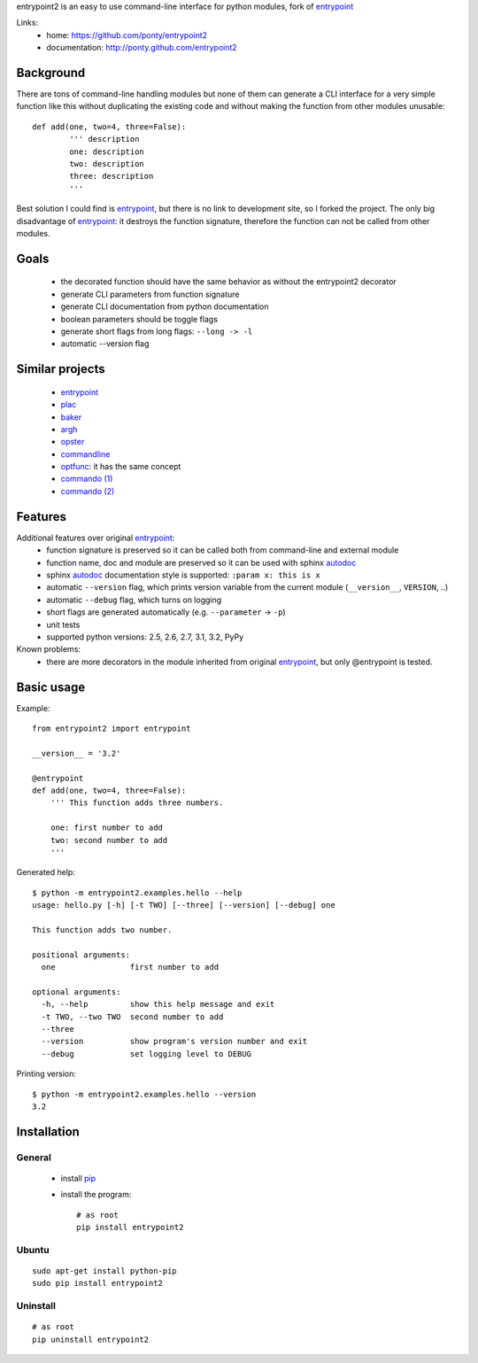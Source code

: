 entrypoint2 is an easy to use command-line interface for python modules, fork of `entrypoint <http://pypi.python.org/pypi/entrypoint/>`_ 


Links:
 * home: https://github.com/ponty/entrypoint2
 * documentation: http://ponty.github.com/entrypoint2


Background
============

There are tons of command-line handling modules 
but none of them can generate a CLI interface 
for a very simple function like this 
without duplicating the existing code and 
without making the function from other modules unusable::
	
	def add(one, two=4, three=False): 
		''' description
		one: description
		two: description
		three: description
		'''
		
Best solution I could find is entrypoint_,
but there is no link to development site,
so I forked the project.
The only big disadvantage of entrypoint_:
it destroys the function signature, therefore 
the function can not be called from other modules. 

Goals
================
 - the decorated function should have the same behavior as without the entrypoint2 decorator
 - generate CLI parameters from function signature 
 - generate CLI documentation from python documentation 
 - boolean parameters should be toggle flags
 - generate short flags from long flags: ``--long -> -l``
 - automatic --version flag

Similar projects
================

 * `entrypoint <http://pypi.python.org/pypi/entrypoint/>`_
 * `plac  <http://micheles.googlecode.com/hg/plac/doc/plac.html>`_
 * `baker <http://bitbucket.org/mchaput/baker>`_   
 * `argh <http://packages.python.org/argh/>`_
 * `opster <http://pypi.python.org/pypi/opster/>`_
 * `commandline <http://pypi.python.org/pypi/commandline>`_
 * `optfunc <https://github.com/simonw/optfunc>`_: it has the same concept
 * `commando (1) <http://freshmeat.net/projects/commando>`_
 * `commando (2) <https://github.com/lakshmivyas/commando>`_
 
Features
============

Additional features over original entrypoint_:
 - function signature is preserved so it can be called both from command-line and external module
 - function name, doc and module are preserved so it can be used with sphinx autodoc_
 - sphinx autodoc_ documentation style is supported: ``:param x: this is x``
 - automatic ``--version`` flag, which prints version variable from the current module
   (``__version__``, ``VERSION``, ..) 
 - automatic ``--debug`` flag, which turns on logging 
 - short flags are generated automatically (e.g. ``--parameter`` -> ``-p``) 
 - unit tests
 - supported python versions: 2.5, 2.6, 2.7, 3.1, 3.2, PyPy
 
Known problems:
 - there are more decorators in the module inherited from original entrypoint_,
   but only @entrypoint  is tested. 

Basic usage
============

Example::

	from entrypoint2 import entrypoint
	
	__version__ = '3.2'
	
	@entrypoint
	def add(one, two=4, three=False): 
	    ''' This function adds three numbers.
	    
	    one: first number to add
	    two: second number to add
	    '''

Generated help::

	$ python -m entrypoint2.examples.hello --help
	usage: hello.py [-h] [-t TWO] [--three] [--version] [--debug] one
	
	This function adds two number.
	
	positional arguments:
	  one                first number to add
	
	optional arguments:
	  -h, --help         show this help message and exit
	  -t TWO, --two TWO  second number to add
	  --three
	  --version          show program's version number and exit
	  --debug            set logging level to DEBUG

Printing version::

	$ python -m entrypoint2.examples.hello --version
	3.2


Installation
============

General
--------

 * install pip_
 * install the program::

    # as root
    pip install entrypoint2

Ubuntu
----------
::

    sudo apt-get install python-pip
    sudo pip install entrypoint2

Uninstall
----------
::

    # as root
    pip uninstall entrypoint2


.. _setuptools: http://peak.telecommunity.com/DevCenter/EasyInstall
.. _pip: http://pip.openplans.org/
.. _entrypoint: http://pypi.python.org/pypi/entrypoint/
.. _autodoc: http://sphinx.pocoo.org/ext/autodoc.html